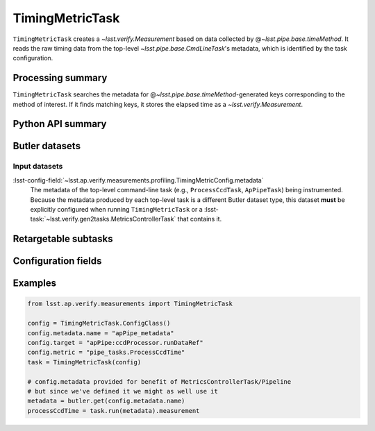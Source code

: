 .. lsst-task-topic:: lsst.ap.verify.measurements.profiling.TimingMetricTask

################
TimingMetricTask
################

``TimingMetricTask`` creates a `~lsst.verify.Measurement` based on data collected by @\ `~lsst.pipe.base.timeMethod`.
It reads the raw timing data from the top-level `~lsst.pipe.base.CmdLineTask`'s metadata, which is identified by the task configuration.

.. _lsst.ap.verify.measurements.TimingMetricTask-summary:

Processing summary
==================

``TimingMetricTask`` searches the metadata for @\ `~lsst.pipe.base.timeMethod`-generated keys corresponding to the method of interest.
If it finds matching keys, it stores the elapsed time as a `~lsst.verify.Measurement`.

.. _lsst.ap.verify.measurements.TimingMetricTask-api:

Python API summary
==================

.. lsst-task-api-summary:: lsst.ap.verify.measurements.profiling.TimingMetricTask

.. _lsst.ap.verify.measurements.TimingMetricTask-butler:

Butler datasets
===============

Input datasets
--------------

:lsst-config-field:`~lsst.ap.verify.measurements.profiling.TimingMetricConfig.metadata`
    The metadata of the top-level command-line task (e.g., ``ProcessCcdTask``, ``ApPipeTask``) being instrumented.
    Because the metadata produced by each top-level task is a different Butler dataset type, this dataset **must** be explicitly configured when running ``TimingMetricTask`` or a :lsst-task:`~lsst.verify.gen2tasks.MetricsControllerTask` that contains it.

.. _lsst.ap.verify.measurements.TimingMetricTask-subtasks:

Retargetable subtasks
=====================

.. lsst-task-config-subtasks:: lsst.ap.verify.measurements.profiling.TimingMetricTask

.. _lsst.ap.verify.measurements.TimingMetricTask-configs:

Configuration fields
====================

.. lsst-task-config-fields:: lsst.ap.verify.measurements.profiling.TimingMetricTask

.. _lsst.ap.verify.measurements.TimingMetricTask-examples:

Examples
========

.. code-block:: py

   from lsst.ap.verify.measurements import TimingMetricTask

   config = TimingMetricTask.ConfigClass()
   config.metadata.name = "apPipe_metadata"
   config.target = "apPipe:ccdProcessor.runDataRef"
   config.metric = "pipe_tasks.ProcessCcdTime"
   task = TimingMetricTask(config)

   # config.metadata provided for benefit of MetricsControllerTask/Pipeline
   # but since we've defined it we might as well use it
   metadata = butler.get(config.metadata.name)
   processCcdTime = task.run(metadata).measurement
